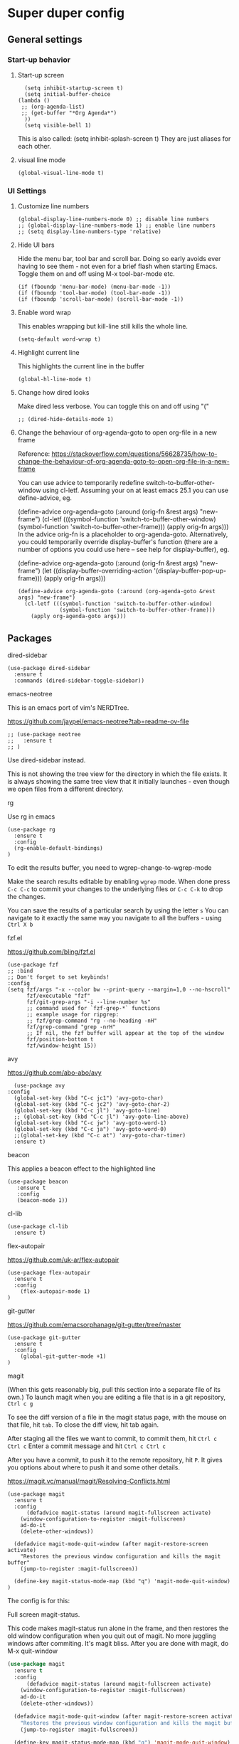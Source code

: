 * Super duper config

** General settings

*** Start-up behavior

***** Start-up screen

    #+begin_src elisp
      (setq inhibit-startup-screen t)
      (setq initial-buffer-choice
	(lambda ()
	 ;; (org-agenda-list)
	 ;; (get-buffer "*Org Agenda*")
      ))
      (setq visible-bell 1)
    #+end_src

    This is also called: (setq inhibit-splash-screen t)
    They are just aliases for each other.

***** visual line mode

    #+begin_src elisp
      (global-visual-line-mode t)
    #+end_src    

*** UI Settings
   
***** Customize line numbers

    #+begin_src elisp
      (global-display-line-numbers-mode 0) ;; disable line numbers
      ;; (global-display-line-numbers-mode 1) ;; enable line numbers
      ;; (setq display-line-numbers-type 'relative)
    #+end_src

***** Hide UI bars

    Hide the menu bar, tool bar and scroll bar. Doing so early avoids ever having to see them - not even for a brief flash when starting Emacs.
    Toggle them on and off using M-x tool-bar-mode etc.

    #+begin_src elisp
      (if (fboundp 'menu-bar-mode) (menu-bar-mode -1))
      (if (fboundp 'tool-bar-mode) (tool-bar-mode -1))
      (if (fboundp 'scroll-bar-mode) (scroll-bar-mode -1))
    #+end_src

***** Enable word wrap

    This enables wrapping but kill-line still kills the whole line.
    
    #+begin_src elisp
      (setq-default word-wrap t)
    #+end_src

***** Highlight current line

    This highlights the current line in the buffer
    
    #+begin_src elisp
      (global-hl-line-mode t)
    #+end_src

***** Change how dired looks

      Make dired less verbose.
      You can toggle this on and off using "("

      #+begin_src elisp
	;; (dired-hide-details-mode 1)
      #+end_src

***** Change the behaviour of org-agenda-goto to open org-file in a new frame

      Reference: https://stackoverflow.com/questions/56628735/how-to-change-the-behaviour-of-org-agenda-goto-to-open-org-file-in-a-new-frame

      You can use advice to temporarily redefine switch-to-buffer-other-window using cl-letf. Assuming your on at least emacs 25.1 you can use define-advice, eg.

      (define-advice org-agenda-goto (:around (orig-fn &rest args) "new-frame")
        (cl-letf (((symbol-function 'switch-to-buffer-other-window)
                   (symbol-function 'switch-to-buffer-other-frame)))
          (apply orig-fn args)))
      In the advice orig-fn is a placeholder to org-agenda-goto. Alternatively, you could temporarily override display-buffer's function (there are a number of options you could use here -- see help for display-buffer), eg.
      
      (define-advice org-agenda-goto (:around (orig-fn &rest args) "new-frame")
        (let ((display-buffer-overriding-action '(display-buffer-pop-up-frame)))
          (apply orig-fn args)))

      #+begin_src elisp
      (define-advice org-agenda-goto (:around (org-agenda-goto &rest args) "new-frame")
        (cl-letf (((symbol-function 'switch-to-buffer-other-window)
                   (symbol-function 'switch-to-buffer-other-frame)))
          (apply org-agenda-goto args)))
      #+end_src

** Packages

***** dired-sidebar

    #+begin_src elisp
     (use-package dired-sidebar
       :ensure t
       :commands (dired-sidebar-toggle-sidebar))
    #+end_src

***** emacs-neotree

  This is an emacs port of vim's NERDTree.

  https://github.com/jaypei/emacs-neotree?tab=readme-ov-file

  #+begin_src elisp
  ;; (use-package neotree
  ;;   :ensure t
  ;; )
  #+end_src

  Use dired-sidebar instead. 

  This is not showing the tree view for the directory in which the file exists. It is always showing the same tree view that it initially launches - even though we open files from a different directory.

***** rg

    Use rg in emacs
    
    #+begin_src elisp
      (use-package rg
        :ensure t
        :config 
        (rg-enable-default-bindings)
      )
    #+end_src

    To edit the results buffer, you need to wgrep-change-to-wgrep-mode

    Make the search results editable by enabling ~wgrep~ mode.  When
    done press ~C-c C-c~ to commit your changes to the underlying files
    or ~C-c C-k~ to drop the changes.

    You can save the results of a particular search by using the letter ~s~
    You can navigate to it exactly the same way you navigate to all the buffers - using ~Ctrl X b~

***** fzf.el

  https://github.com/bling/fzf.el

  #+begin_src elisp
  (use-package fzf
  ;; :bind
  ;; Don't forget to set keybinds!
  :config
  (setq fzf/args "-x --color bw --print-query --margin=1,0 --no-hscroll"
        fzf/executable "fzf"
        fzf/git-grep-args "-i --line-number %s"
        ;; command used for `fzf-grep-*` functions
        ;; example usage for ripgrep:
        ;; fzf/grep-command "rg --no-heading -nH"
        fzf/grep-command "grep -nrH"
        ;; If nil, the fzf buffer will appear at the top of the window
        fzf/position-bottom t
        fzf/window-height 15))
  #+end_src

***** avy

    https://github.com/abo-abo/avy

    #+begin_src elisp
      (use-package avy
	:config 
	  (global-set-key (kbd "C-c jc1") 'avy-goto-char)
	  (global-set-key (kbd "C-c jc2") 'avy-goto-char-2)
	  (global-set-key (kbd "C-c jl") 'avy-goto-line)
	  ;; (global-set-key (kbd "C-c jl") 'avy-goto-line-above)
	  (global-set-key (kbd "C-c jw") 'avy-goto-word-1)
	  (global-set-key (kbd "C-c ja") 'avy-goto-word-0)
	  ;;(global-set-key (kbd "C-c at") 'avy-goto-char-timer)
	  :ensure t)
    #+end_src

***** beacon

    This applies a beacon effect to the highlighted line
    
    #+begin_src elisp
      (use-package beacon 
         :ensure t
         :config
         (beacon-mode 1))
    #+end_src

***** cl-lib

    #+begin_src elisp
      (use-package cl-lib
        :ensure t)
    #+end_src

***** flex-autopair

    https://github.com/uk-ar/flex-autopair

    #+begin_src elisp
      (use-package flex-autopair
        :ensure t
        :config
          (flex-autopair-mode 1)
      )
    #+end_src

***** git-gutter

  https://github.com/emacsorphanage/git-gutter/tree/master

    #+begin_src elisp
      (use-package git-gutter
        :ensure t
        :config
          (global-git-gutter-mode +1)
      )
    #+end_src

***** magit

    (When this gets reasonably big, pull this section into a separate file of its own.)
    To launch magit when you are editing a file that is in a git repository, ~Ctrl c g~

    To see the diff version of a file in the magit status page, with the mouse on that file, hit ~tab~. To close the diff view, hit tab again.

    After staging all the files we want to commit, to commit them, hit ~Ctrl c Ctrl c~
    Enter a commit message and hit ~Ctrl c Ctrl c~

    After you have a commit, to push it to the remote repository, hit ~P~. It gives you options about where to push it and some other details.

    https://magit.vc/manual/magit/Resolving-Conflicts.html

    #+begin_src elisp
      (use-package magit
		:ensure t
		:config
			(defadvice magit-status (around magit-fullscreen activate)
		  (window-configuration-to-register :magit-fullscreen)
		  ad-do-it
		  (delete-other-windows))

		(defadvice magit-mode-quit-window (after magit-restore-screen activate)
		  "Restores the previous window configuration and kills the magit buffer"
		  (jump-to-register :magit-fullscreen))

		(define-key magit-status-mode-map (kbd "q") 'magit-mode-quit-window)	
      )
    #+end_src

    The config is for this:
    
    Full screen magit-status.

    This code makes magit-status run alone in the frame, and then restores the old window configuration when you quit out of magit.
    No more juggling windows after commiting. It's magit bliss.
    After you are done with magit, do M-x quit-window

    #+begin_src emacs-lisp
      (use-package magit
		:ensure t
		:config
			(defadvice magit-status (around magit-fullscreen activate)
		  (window-configuration-to-register :magit-fullscreen)
		  ad-do-it
		  (delete-other-windows))

		(defadvice magit-mode-quit-window (after magit-restore-screen activate)
		  "Restores the previous window configuration and kills the magit buffer"
		  (jump-to-register :magit-fullscreen))

		(define-key magit-status-mode-map (kbd "q") 'magit-mode-quit-window)	
      )
    #+end_src 
    
***** multiple cursors

    Install multiple-cursors and (the dependent package cl-lib) first.
    If you want to start multiple cursors at a word (or a tag or anything) that exists on multiple lines (the lines do not have to be continuous),
    mark the word (using Ctrl space) and then do Ctrl Shift . (dot).
    This will start multiple cursors on the multiple lines.
    After that, you can do normal operations like delete, insert, cut, copy, etc.
    There are a lot of features that can be done using this.
    This needs a lot more research.
    But this should be a good starting point to insert/delete text on multiple lines based on certain common words in multiple lines.0

    https://github.com/magnars/multiple-cursors.el

    #+begin_src elisp
      (use-package multiple-cursors
        :config
        (global-set-key (kbd "C-S-c C-S-c") 'mc/edit-lines)
        (global-set-key (kbd "C->") 'mc/mark-next-like-this)
        (global-set-key (kbd "C-<") 'mc/mark-previous-like-this)
        (global-set-key (kbd "C-c C-<") 'mc/mark-all-like-this)
        :ensure t)
    #+end_src
    
***** projectile

    https://github.com/bbatsov/projectile
    https://docs.projectile.mx/projectile/index.html
    
    #+begin_src elisp
      (use-package projectile
        :config
        (projectile-mode +1)
        (define-key projectile-mode-map (kbd "s-p") 'projectile-command-map)
        (define-key projectile-mode-map (kbd "C-c p") 'projectile-command-map)
        :ensure t)
    #+end_src

***** evil-mode

    #+begin_src elisp
      (use-package evil
        :config 
          (evil-mode 0)
        :ensure t)
    #+end_src

***** which-key

    #+begin_src elisp
      (use-package which-key
        :config 
          (setq which-key-idle-delay 0.3)
          (setq which-key-popup-type 'frame)
          (which-key-mode)
          (which-key-setup-minibuffer)
          (set-face-attribute 'which-key-local-map-description-face nil 
             :weight 'bold)
          :ensure t)
    #+end_src

***** yasnippet

    https://github.com/joaotavora/yasnippet

    If you don't remember all the shortcuts to various available snippets, use M-x yas-describe-tables to view the available snippets from the documentation.
    
    #+begin_src elisp
      (add-to-list 'load-path
	"~/.emacs.d/plugins/yasnippet")

      (use-package yasnippet
	:ensure t
	:config
	  (use-package yasnippet-snippets
	    :ensure t)

	(yas-reload-all)
	(yas-global-mode 1)
      )
    #+end_src

    #+RESULTS:
    : t

    To look at the list of available snippets, use emacs ~describe~ function.

***** whitespace-clean-up

  https://github.com/purcell/whitespace-cleanup-mode/tree/master

    #+begin_src elisp
      (use-package whitespace-cleanup-mode
	:ensure t
      )

      (global-whitespace-cleanup-mode t)
    #+end_src

***** string-inflection

    #+begin_src elisp
    (use-package string-inflection
        :ensure t
    )
    #+end_src

***** emacs-calfw

    https://gitnhub.com/kiwanami/emacs-calfw
    
    #+begin_src elisp
    ;; (require 'calfw) 
    ;; (require 'calfw-org) 
    (use-package calfw
        :ensure t
    )
    (use-package calfw-org
        :ensure t
    )

    (defun my-calfw-view ()
      "Launch org-timeblock and org-timeblock-toggle-timeblock-list simulataneously"
      (interactive)
      (cfw:open-org-calendar)
    )
    #+end_src

    Then, ~M-x cfw:open-org-calendar~

***** smartscan

    https://github.com/mickeynp/smart-scan

    https://www.masteringemacs.org/article/smart-scan-jump-symbols-buffer

    #+begin_src elisp
      (use-package smartscan
	  :ensure t
	  :config
	 (global-smartscan-mode 1)
      )
    #+end_src

** Custom snippets

***** auto-refresh

    How to have Emacs auto-refresh all buffers when files have changed on disk?
    
    #+begin_src elisp
      (global-auto-revert-mode t)
    #+end_src

    Auto refresh dired buffers, but be quiet about it.
    The last line makes sure that you are not alerted every time this happens.

    #+begin_src elisp
      (setq global-auto-revert-non-file-buffers t)
      (setq auto-revert-verbose nil)
    #+end_src

***** Navigation in dired

    In dired, M-> and M- never take me where I want to go.
    With this code, instead of taking me to the very beginning or very end, they now take me to the first or last file.
    #+begin_src elisp
      (defun dired-back-to-top ()
        (interactive)
        (beginning-of-buffer)
        (dired-next-line 4))
      (define-key dired-mode-map
        (vector 'remap 'beginning-of-buffer) 'dired-back-to-top)
      (defun dired-jump-to-bottom ()
        (interactive)
        (end-of-buffer)
        (dired-next-line -1))
      (define-key dired-mode-map
        (vector 'remap 'end-of-buffer) 'dired-jump-to-bottom)  
    #+end_src

***** Join lines

     With point anywhere on the first line, I simply press M-j multiple times to pull the lines up.

     #+begin_src elisp
       (global-set-key (kbd "M-j")
            (lambda ()
                  (interactive)
                  (join-line -1)))
     #+end_src

***** Delete current buffer

    C-x C-k: file begone!

    I like the feel between C-x k to kill the buffer and C-x C-k to kill the file. Release ctrl to kill it a little, hold to kill it a lot.

    #+begin_src elisp
      (defun delete-current-buffer-file ()
      "Removes file connected to current buffer and kills buffer."
      (interactive)
      (let ((filename (buffer-file-name))
            (buffer (current-buffer))
            (name (buffer-name)))
        (if (not (and filename (file-exists-p filename)))
            (ido-kill-buffer)
          (when (yes-or-no-p "Are you sure you want to remove this file? ")
            (delete-file filename)
            (kill-buffer buffer)
            (message "File '%s' successfully removed" filename)))))

      (global-set-key (kbd "C-x C-k") 'delete-current-buffer-file)
    #+end_src

***** Rename current buffer    

    You don't have to type the name out from scratch - but get the current name to modify.

    #+begin_src elisp
      (defun rename-current-buffer-file ()
        "Renames current buffer and file it is visiting."
        (interactive)
        (let ((name (buffer-name))
              (filename (buffer-file-name)))
          (if (not (and filename (file-exists-p filename)))
              (error "Buffer '%s' is not visiting a file!" name)
            (let ((new-name (read-file-name "New name: " filename)))
              (if (get-buffer new-name)
                  (error "A buffer named '%s' already exists!" new-name)
                (rename-file filename new-name 1)
                (rename-buffer new-name)
                (set-visited-file-name new-name)
                (set-buffer-modified-p nil)
                (message "File '%s' successfully renamed to '%s'"
                         name (file-name-nondirectory new-name)))))))

      (global-set-key (kbd "C-x C-r") 'rename-current-buffer-file)
    #+end_src

***** Copy file path to clipboard in Emacs

    You don't have to type the name out from scratch - but get the current name to modify.

    #+begin_src elisp
    (defun my-put-file-name-on-clipboard ()
      "Put the current file name on the clipboard"
      (interactive)
      (let ((filename (if (equal major-mode 'dired-mode)
                          default-directory
                        (buffer-file-name))))
        (when filename
          (with-temp-buffer
            (insert filename)
            (clipboard-kill-region (point-min) (point-max)))
          (message filename))))
    #+end_src

***** Open new lines above or below the current line

    With these shortcuts you can open a new line above or below the current one, even if the cursor is midsentence.

    These are not very helpful if you are using evil-mode.

    #+begin_src elisp
      (defun open-line-below ()
        (interactive)
        (end-of-line)
        (newline)
        (indent-for-tab-command))

      (defun open-line-above ()
        (interactive)
        (beginning-of-line)
        (newline)
        (forward-line -1)
        (indent-for-tab-command))
      
      (global-set-key (kbd "<C-return>") 'open-line-below)
      (global-set-key (kbd "<C-S-return>") 'open-line-above)
    #+end_src

***** Move around in a buffer quickly

     Are Ctrl-n and Ctrl-p too slow for you?
     Move in a buffer more quickly.

     These are not very helpful if you are using evil-mode.

     #+begin_src elisp
       (global-set-key (kbd "C-S-n")
                (lambda ()
                  (interactive)
                  (ignore-errors (next-line 5))))

       (global-set-key (kbd "C-S-p")
                       (lambda ()
                         (interactive)
                         (ignore-errors (previous-line 5))))
       
       (global-set-key (kbd "C-S-f")
                       (lambda ()
                         (interactive)
                         (ignore-errors (forward-char 5))))
       
       (global-set-key (kbd "C-S-b")
                       (lambda ()
                         (interactive)
                         (ignore-errors (backward-char 5))))
     #+end_src

***** Move around in a buffer quickly

     https://protesilaos.com/codelog/2023-06-10-emacs-search-replace-basics/

     Display a counter showing the number of the current and the other matches.  Place it before the prompt, though it can be after it.

     #+begin_src elisp
     (setq isearch-lazy-count t)
     (setq lazy-count-prefix-format "(%s/%s) ")
     (setq lazy-count-suffix-format nil)
     #+end_src

     Make regular Isearch interpret the empty space as a regular expression that matches any character between the words you give it.

     #+begin_src elisp
     (setq search-whitespace-regexp ".*?")
     #+end_src

     Install the `wgrep' package.  It makes the grep buffers editable.
     
     Install the `consult' package.  It provides lots of useful commands that enhance the minibuffer experience of Emacs (e.g. for searching lines/heading).
     
     Install the `embark' package.  It allows you to perform context-sensitive actions, using a prompt and then a key/action selection interface.

***** Disable arrow keys

      Instead of adding the keys to the global map, we create a minor mode and add the keys to the ~emulation-mode-map-alist~ which takes precedents over minor and major mode maps.

      You can install the ~use-package~ package available from Melpa and make use of ~bind-key*~ or ~bind-keys*~ macro that's part of the ~bind-key~ package that ships with ~use-package~.

      #+begin_src elisp
      (define-minor-mode my-override-mode
        "Overrides all major and minor mode keys" t)
      
      (defvar my-override-map (make-sparse-keymap "my-override-map")
        "Override all major and minor mode keys")
      
      (add-to-list 'emulation-mode-map-alists
        `((my-override-mode . ,my-override-map)))
      
      (define-key my-override-map (kbd "<left>")
        (lambda ()
          (interactive)
          (message "Use Vim keys: h for Left")))
      
      (define-key my-override-map (kbd "<right>")
        (lambda ()
          (interactive)
          (message "Use Vim keys: l for Right")))
      
      (define-key my-override-map (kbd "<up>")
        (lambda ()
          (interactive)
          (message "Use Vim keys: k for Up")))
      
      (define-key my-override-map (kbd "<down>")
        (lambda ()
          (interactive)
          (message "Use Vim keys: j for Down")))
      #+end_src

Evil mode provides it's own emulation map. So you need to add this line

     #+begin_src elisp
     (evil-make-intercept-map my-override-map)
     #+end_src

***** Toggle Window Split

  Disable arrow keys

  #+begin_src emacs-lisp
  (defun my-toggle-window-split ()
    (interactive)
      (if (= (count-windows) 2)
          (let* ((this-win-buffer (window-buffer))
    	     (next-win-buffer (window-buffer (next-window)))
    	     (this-win-edges (window-edges (selected-window)))
    	     (next-win-edges (window-edges (next-window)))
    	     (this-win-2nd (not (and (<= (car this-win-edges)
    					 (car next-win-edges))
    				     (<= (cadr this-win-edges)
    					 (cadr next-win-edges)))))
    	     (splitter
    	      (if (= (car this-win-edges)
    		     (car (window-edges (next-window))))
    		  'split-window-horizontally
    		'split-window-vertically)))
    	(delete-other-windows)
    	(let ((first-win (selected-window)))
    	  (funcall splitter)
    	  (if this-win-2nd (other-window 1))
    	  (set-window-buffer (selected-window) this-win-buffer)
    	  (set-window-buffer (next-window) next-win-buffer)
    	  (select-window first-win)
    	  (if this-win-2nd (other-window 1))))))
  
  (define-key ctl-x-4-map "t" 'toggle-window-split)
  #+end_src



